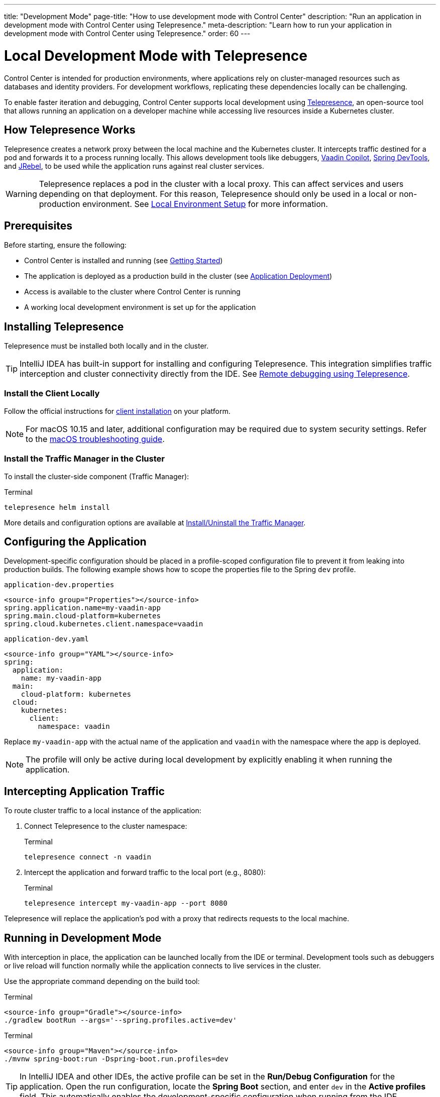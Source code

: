 ---
title: "Development Mode"
page-title: "How to use development mode with Control Center"
description: "Run an application in development mode with Control Center using Telepresence."
meta-description: "Learn how to run your application in development mode with Control Center using Telepresence."
order: 60
---

= Local Development Mode with Telepresence

Control Center is intended for production environments, where applications rely on cluster-managed resources such as databases and identity providers. For development workflows, replicating these dependencies locally can be challenging.

To enable faster iteration and debugging, Control Center supports local development using link:https://www.telepresence.io/[Telepresence,window=read-later], an open-source tool that allows running an application on a developer machine while accessing live resources inside a Kubernetes cluster.

== How Telepresence Works

Telepresence creates a network proxy between the local machine and the Kubernetes cluster. It intercepts traffic destined for a pod and forwards it to a process running locally. This allows development tools like debuggers, link:https://vaadin.com/copilot[Vaadin Copilot,window=read-later], link:https://docs.spring.io/spring-boot/reference/using/devtools.html[Spring DevTools,window=read-later], and link:https://www.jrebel.com/products/jrebel[JRebel,window=read-later], to be used while the application runs against real cluster services.

[WARNING]
====
Telepresence replaces a pod in the cluster with a local proxy. This can affect services and users depending on that deployment. For this reason, Telepresence should only be used in a local or non-production environment. See xref:local-environment.adoc[Local Environment Setup] for more information.
====

== Prerequisites

Before starting, ensure the following:

* Control Center is installed and running
(see xref:getting-started.adoc[Getting Started])

* The application is deployed as a production build in the cluster
(see xref:application-deployment.adoc[Application Deployment])

* Access is available to the cluster where Control Center is running

* A working local development environment is set up for the application

== Installing Telepresence

Telepresence must be installed both locally and in the cluster.

[TIP]
====
IntelliJ IDEA has built-in support for installing and configuring Telepresence. This integration simplifies traffic interception and cluster connectivity directly from the IDE. See link:https://www.jetbrains.com/help/idea/telepresence.html[Remote debugging using Telepresence,window=read-later].
====

=== Install the Client Locally

Follow the official instructions for link:https://www.telepresence.io/docs/install/client[client installation,window=read-later] on your platform.

[NOTE]
====
For macOS 10.15 and later, additional configuration may be required due to system security settings. Refer to the link:https://www.telepresence.io/docs/latest/troubleshooting/#macos[macOS troubleshooting guide,window=read-later].
====

=== Install the Traffic Manager in the Cluster

To install the cluster-side component (Traffic Manager):

.Terminal
[source,shell]
----
telepresence helm install
----

More details and configuration options are available at link:https://www.telepresence.io/docs/install/manager[Install/Uninstall the Traffic Manager,window=read-later].

== Configuring the Application

Development-specific configuration should be placed in a profile-scoped configuration file to prevent it from leaking into production builds. The following example shows how to scope the properties file to the Spring `dev` profile.

[.example]
--
.[filename]`application-dev.properties`
[source,properties]
----
<source-info group="Properties"></source-info>
spring.application.name=my-vaadin-app
spring.main.cloud-platform=kubernetes
spring.cloud.kubernetes.client.namespace=vaadin
----

.[filename]`application-dev.yaml`
[source,yaml]
----
<source-info group="YAML"></source-info>
spring:
  application:
    name: my-vaadin-app
  main:
    cloud-platform: kubernetes
  cloud:
    kubernetes:
      client:
        namespace: vaadin
----
--

Replace `my-vaadin-app` with the actual name of the application and `vaadin` with the namespace where the app is deployed.

[NOTE]
====
The profile will only be active during local development by explicitly enabling it when running the application.
====

== Intercepting Application Traffic

To route cluster traffic to a local instance of the application:

. Connect Telepresence to the cluster namespace:
+
.Terminal
[source,shell]
----
telepresence connect -n vaadin
----

. Intercept the application and forward traffic to the local port (e.g., 8080):
+
.Terminal
[source,shell]
----
telepresence intercept my-vaadin-app --port 8080
----

Telepresence will replace the application’s pod with a proxy that redirects requests to the local machine.

== Running in Development Mode

With interception in place, the application can be launched locally from the IDE or terminal. Development tools such as debuggers or live reload will function normally while the application connects to live services in the cluster.

Use the appropriate command depending on the build tool:

[.example]
--
.Terminal
[source,shell]
----
<source-info group="Gradle"></source-info>
./gradlew bootRun --args='--spring.profiles.active=dev'
----

.Terminal
[source,shell]
----
<source-info group="Maven"></source-info>
./mvnw spring-boot:run -Dspring-boot.run.profiles=dev
----
--

[TIP]
====
In IntelliJ IDEA and other IDEs, the active profile can be set in the *Run/Debug Configuration* for the application. Open the run configuration, locate the *Spring Boot* section, and enter `dev` in the *Active profiles* field. This automatically enables the development-specific configuration when running from the IDE.
====

== Cleaning Up

To restore the cluster state and remove the local proxy:

. Leave the interception:
+
.Terminal
[source,shell]
----
telepresence leave my-vaadin-app
----

. Disconnect from the cluster:
+
.Terminal
[source,shell]
----
telepresence quit
----

These steps restore the original deployment and prevent traffic from being redirected.

== Troubleshooting and Resources

For help with common issues, see the official Telepresence documentation:

* link:https://www.telepresence.io/docs/quick-start[Quick Start,window=read-later]
* link:https://www.telepresence.io/docs/troubleshooting/[Troubleshooting,window=read-later]
* link:https://telepresence.io/docs/concepts/intercepts[Understanding Intercepts,window=read-later]
